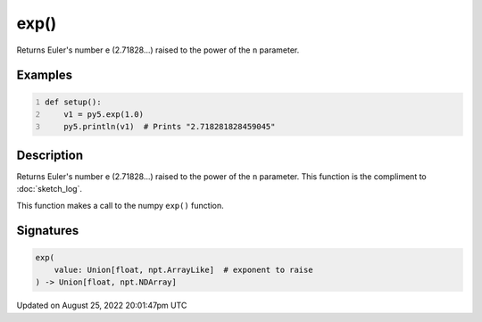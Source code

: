 exp()
=====

Returns Euler's number e (2.71828...) raised to the power of the ``n`` parameter.

Examples
--------

.. raw:: html

    <div class="example-table">

.. raw:: html

    <div class="example-row"><div class="example-cell-image">

.. raw:: html

    </div><div class="example-cell-code">

.. code:: python
    :number-lines:

    def setup():
        v1 = py5.exp(1.0)
        py5.println(v1)  # Prints "2.718281828459045"

.. raw:: html

    </div></div>

.. raw:: html

    </div>

Description
-----------

Returns Euler's number e (2.71828...) raised to the power of the ``n`` parameter. This function is the compliment to :doc:`sketch_log`.

This function makes a call to the numpy ``exp()`` function.

Signatures
------

.. code:: python

    exp(
        value: Union[float, npt.ArrayLike]  # exponent to raise
    ) -> Union[float, npt.NDArray]
Updated on August 25, 2022 20:01:47pm UTC

